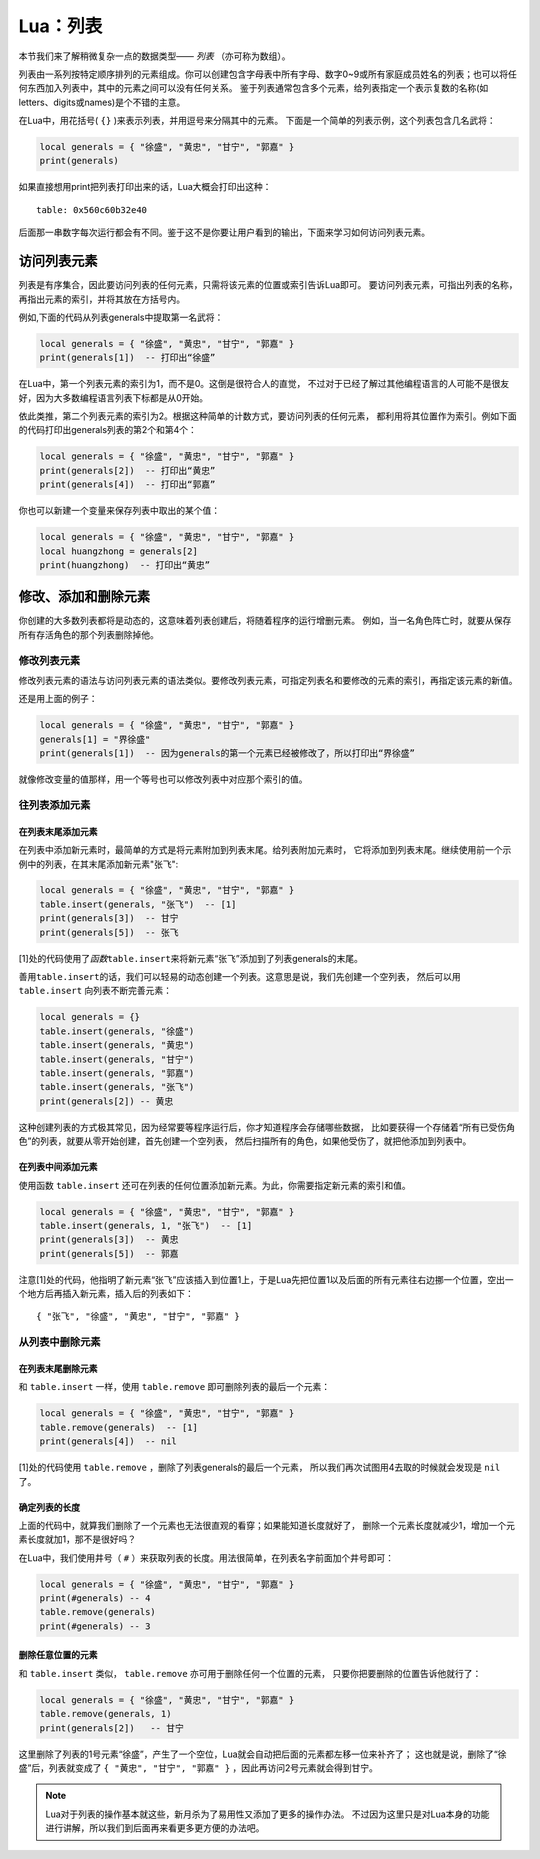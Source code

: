 Lua：列表
==========

本节我们来了解稍微复杂一点的数据类型—— `列表` （亦可称为数组）。

列表由一系列按特定顺序排列的元素组成。你可以创建包含字母表中所有字母、数字0~9或\
所有家庭成员姓名的列表；也可以将任何东西加入列表中，其中的元素之间可以没有任何关系。
鉴于列表通常包含多个元素，给列表指定一个表示复数的名称(如letters、digits或names)是\
个不错的主意。

在Lua中，用花括号( ``{}`` )来表示列表，并用逗号来分隔其中的元素。
下面是一个简单的列表示例，这个列表包含几名武将：

.. code:: lua

   local generals = { "徐盛", "黄忠", "甘宁", "郭嘉" }
   print(generals)

如果直接想用print把列表打印出来的话，Lua大概会打印出这种：

::

   table: 0x560c60b32e40

后面那一串数字每次运行都会有不同。鉴于这不是你要让用户看到的输出，下面来学习如何访问列表元素。

访问列表元素
-------------

列表是有序集合，因此要访问列表的任何元素，只需将该元素的位置或索引告诉Lua即可。
要访问列表元素，可指出列表的名称，再指出元素的索引，并将其放在方括号内。

例如,下面的代码从列表generals中提取第一名武将：

.. code:: lua

   local generals = { "徐盛", "黄忠", "甘宁", "郭嘉" }
   print(generals[1])  -- 打印出“徐盛”

在Lua中，第一个列表元素的索引为1，而不是0。这倒是很符合人的直觉，
不过对于已经了解过其他编程语言的人可能不是很友好，因为大多数编程语言列表下标都是从0开始。

依此类推，第二个列表元素的索引为2。根据这种简单的计数方式，要访问列表的任何元素，
都利用将其位置作为索引。例如下面的代码打印出generals列表的第2个和第4个：

.. code:: lua

   local generals = { "徐盛", "黄忠", "甘宁", "郭嘉" }
   print(generals[2])  -- 打印出“黄忠”
   print(generals[4])  -- 打印出“郭嘉”

你也可以新建一个变量来保存列表中取出的某个值：

.. code:: lua

   local generals = { "徐盛", "黄忠", "甘宁", "郭嘉" }
   local huangzhong = generals[2]
   print(huangzhong)  -- 打印出“黄忠”

修改、添加和删除元素
----------------------

你创建的大多数列表都将是动态的，这意味着列表创建后，将随着程序的运行增删元素。
例如，当一名角色阵亡时，就要从保存所有存活角色的那个列表删除掉他。

修改列表元素
~~~~~~~~~~~~~

修改列表元素的语法与访问列表元素的语法类似。要修改列表元素，可指定列表名和要修改\
的元素的索引，再指定该元素的新值。

还是用上面的例子：

.. code:: lua

   local generals = { "徐盛", "黄忠", "甘宁", "郭嘉" }
   generals[1] = "界徐盛"
   print(generals[1])  -- 因为generals的第一个元素已经被修改了，所以打印出“界徐盛”

就像修改变量的值那样，用一个等号也可以修改列表中对应那个索引的值。

往列表添加元素
~~~~~~~~~~~~~~~

在列表末尾添加元素
++++++++++++++++++

在列表中添加新元素时，最简单的方式是将元素附加到列表末尾。给列表附加元素时，
它将添加到列表末尾。继续使用前一个示例中的列表，在其末尾添加新元素"张飞":

.. code:: lua

   local generals = { "徐盛", "黄忠", "甘宁", "郭嘉" }
   table.insert(generals, "张飞")  -- [1]
   print(generals[3])  -- 甘宁
   print(generals[5])  -- 张飞

[1]处的代码使用了\ `函数`\ ``table.insert``\ 来将新元素“张飞”添加到了列表generals的末尾。

善用\ ``table.insert``\ 的话，我们可以轻易的动态创建一个列表。这意思是说，我们先创建一个空列表，
然后可以用 ``table.insert`` 向列表不断完善元素：

.. code:: lua

   local generals = {}
   table.insert(generals, "徐盛")
   table.insert(generals, "黄忠")
   table.insert(generals, "甘宁")
   table.insert(generals, "郭嘉")
   table.insert(generals, "张飞")
   print(generals[2]) -- 黄忠

这种创建列表的方式极其常见，因为经常要等程序运行后，你才知道程序会存储哪些数据，
比如要获得一个存储着“所有已受伤角色”的列表，就要从零开始创建，首先创建一个空列表，
然后扫描所有的角色，如果他受伤了，就把他添加到列表中。

在列表中间添加元素
++++++++++++++++++

使用函数 ``table.insert`` 还可在列表的任何位置添加新元素。为此，你需要指定新元素的索引和值。

.. code:: lua

   local generals = { "徐盛", "黄忠", "甘宁", "郭嘉" }
   table.insert(generals, 1, "张飞")  -- [1]
   print(generals[3])  -- 黄忠
   print(generals[5])  -- 郭嘉

注意[1]处的代码，他指明了新元素“张飞”应该插入到位置1上，于是Lua先把位置1以及\
后面的所有元素往右边挪一个位置，空出一个地方后再插入新元素，插入后的列表如下：

::

   { "张飞", "徐盛", "黄忠", "甘宁", "郭嘉" }

从列表中删除元素
~~~~~~~~~~~~~~~~~

在列表末尾删除元素
+++++++++++++++++++

和 ``table.insert`` 一样，使用 ``table.remove`` 即可删除列表的最后一个元素：

.. code:: lua

   local generals = { "徐盛", "黄忠", "甘宁", "郭嘉" }
   table.remove(generals)  -- [1]
   print(generals[4])  -- nil

[1]处的代码使用 ``table.remove`` ，删除了列表generals的最后一个元素，
所以我们再次试图用4去取的时候就会发现是 ``nil`` 了。

确定列表的长度
++++++++++++++

上面的代码中，就算我们删除了一个元素也无法很直观的看穿；如果能知道长度就好了，
删除一个元素长度就减少1，增加一个元素长度就加1，那不是很好吗？

在Lua中，我们使用井号（ ``#`` ）来获取列表的长度。用法很简单，在列表名字前面加个井号即可：

.. code:: lua

   local generals = { "徐盛", "黄忠", "甘宁", "郭嘉" }
   print(#generals) -- 4
   table.remove(generals)
   print(#generals) -- 3

删除任意位置的元素
+++++++++++++++++++

和 ``table.insert`` 类似， ``table.remove`` 亦可用于删除任何一个位置的元素，
只要你把要删除的位置告诉他就行了：

.. code:: lua

   local generals = { "徐盛", "黄忠", "甘宁", "郭嘉" }
   table.remove(generals, 1)
   print(generals[2])   -- 甘宁

这里删除了列表的1号元素“徐盛”，产生了一个空位，Lua就会自动把后面的元素都左移一位来补齐了；
这也就是说，删除了“徐盛”后，列表就变成了 ``{ "黄忠", "甘宁", "郭嘉" }`` ，因此再访问2号元素就会得到甘宁。

.. note::

   Lua对于列表的操作基本就这些，新月杀为了易用性又添加了更多的操作办法。
   不过因为这里只是对Lua本身的功能进行讲解，所以我们到后面再来看更多更方便的办法吧。
